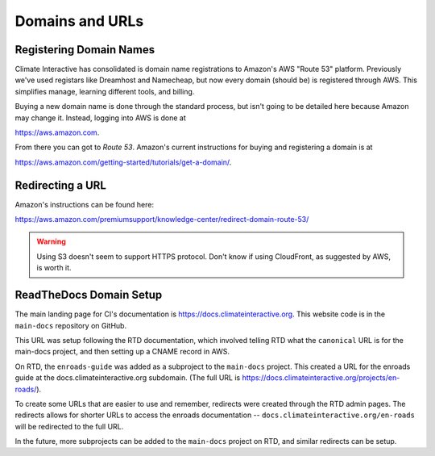 .. Documentation for registering domain names and
   managing redirects, etc.

=================================
Domains and URLs
=================================

Registering Domain Names
============================

Climate Interactive has consolidated is domain name registrations to Amazon's AWS "Route 53" platform. Previously we've used registars like Dreamhost and Namecheap, but now every domain (should be) is registered through AWS. This simplifies manage, learning different tools, and billing.

Buying a new domain name is done through the standard process, but isn't going to be detailed here because Amazon may change it. Instead, logging into AWS is done at

https://aws.amazon.com.

From there you can got to `Route 53`. Amazon's current instructions for buying and registering a domain is at 

https://aws.amazon.com/getting-started/tutorials/get-a-domain/.

Redirecting a URL
========================

Amazon's instructions can be found here:

https://aws.amazon.com/premiumsupport/knowledge-center/redirect-domain-route-53/

.. warning:: Using S3 doesn't seem to support HTTPS protocol. Don't know if using CloudFront, as suggested by AWS, is worth it.


ReadTheDocs Domain Setup
===================================

The main landing page for CI's documentation is https://docs.climateinteractive.org. This website code is in the ``main-docs`` repository on GitHub.

This URL was setup following the RTD documentation, which involved telling RTD what the ``canonical`` URL is for the main-docs project, and then setting up a CNAME record in AWS.

On RTD, the ``enroads-guide`` was added as a subproject to the ``main-docs`` project. This created a URL for the enroads guide at the docs.climateinteractive.org subdomain. (The full URL is https://docs.climateinteractive.org/projects/en-roads/).  

To create some URLs that are easier to use and remember, redirects were created through the RTD admin pages.  The redirects allows for shorter URLs to access the enroads documentation -- ``docs.climateinteractive.org/en-roads`` will be redirected to the full URL.

In the future, more subprojects can be added to the ``main-docs`` project on RTD, and similar redirects can be setup.


